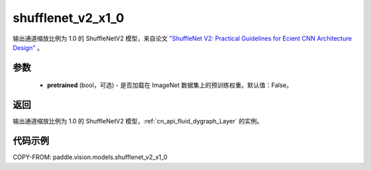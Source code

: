 .. _cn_api_paddle_vision_models_shufflenet_v2_x1_0:

shufflenet_v2_x1_0
-------------------------------

.. py:function:: paddle.vision.models.shufflenet_v2_x1_0(pretrained=False, **kwargs)


输出通道缩放比例为 1.0 的 ShuffleNetV2 模型，来自论文 `"ShuffleNet V2: Practical Guidelines for Ecient CNN Architecture Design" <https://arxiv.org/pdf/1807.11164.pdf>`_ 。

参数
:::::::::

  - **pretrained** (bool，可选) - 是否加载在 ImageNet 数据集上的预训练权重。默认值：False。

返回
:::::::::

输出通道缩放比例为 1.0 的 ShuffleNetV2 模型，:ref:`cn_api_fluid_dygraph_Layer` 的实例。

代码示例
:::::::::

COPY-FROM: paddle.vision.models.shufflenet_v2_x1_0
